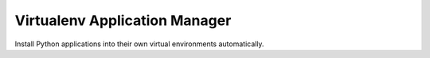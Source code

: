 Virtualenv Application Manager
==============================

Install Python applications into their own virtual environments automatically.
